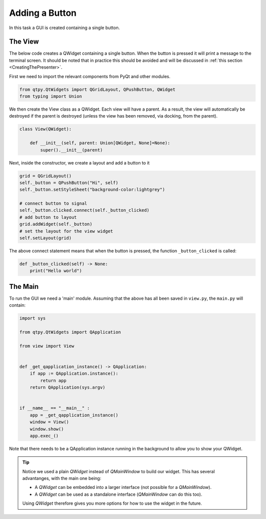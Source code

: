 .. _AddButton:

===============
Adding a Button
===============

In this task a GUI is created containing a single button.

The View
########

The below code creates a QWidget containing a single button. When the
button is pressed it will print a message to the terminal screen. It
should be noted that in practice this should be avoided and will be
discussed in :ref:`this section <CreatingThePresenter>`.

First we need to import the relevant components from PyQt and other modules.

.. code-block:: python

    from qtpy.QtWidgets import QGridLayout, QPushButton, QWidget
    from typing import Union

We then create the View class as a QWidget. Each view will have a
parent. As a result, the view will automatically be destroyed if the
parent is destroyed (unless the view has been removed, via docking,
from the parent).

.. code-block:: python

    class View(QWidget):

        def __init__(self, parent: Union[QWidget, None]=None):
            super().__init__(parent)

Next, inside the constructor, we create a layout and add a button to it

.. code-block:: python

   grid = QGridLayout()
   self._button = QPushButton("Hi", self)
   self._button.setStyleSheet("background-color:lightgrey")

   # connect button to signal
   self._button.clicked.connect(self._button_clicked)
   # add button to layout
   grid.addWidget(self._button)
   # set the layout for the view widget
   self.setLayout(grid)

The above connect statement means that when the button is pressed, the
function ``_button_clicked`` is called:

.. code-block:: python

   def _button_clicked(self) -> None:
       print("Hello world")

The Main
########

To run the GUI we need a 'main' module. Assuming that the above has
all been saved in ``view.py``, the ``main.py`` will contain:

.. code-block:: python

    import sys

    from qtpy.QtWidgets import QApplication

    from view import View


    def _get_qapplication_instance() -> QApplication:
        if app := QApplication.instance():
            return app
        return QApplication(sys.argv)


    if __name__ == "__main__" :
        app = _get_qapplication_instance()
        window = View()
        window.show()
        app.exec_()


Note that there needs to be a QApplication instance running in the
background to allow you to show your QWidget.

.. tip::

   Notice we used a plain `QWidget` instead of `QMainWindow` to build our widget.
   This has several advantanges, with the main one being:

   - A `QWidget` can be embedded into a larger interface (not possible for a `QMainWindow`).
   - A `QWidget` can be used as a standalone interface (`QMainWindow` can do this too).

   Using `QWidget` therefore gives you more options for how to use the widget in the future.
